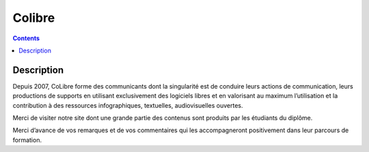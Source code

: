 ﻿
.. index::
   pair: Formation ; Colibre


.. _colibre:

=======================
Colibre
=======================

.. seealso::

   - http://colibre.org/


.. contents::
   :depth: 3


Description
============

Depuis 2007, CoLibre forme des communicants dont la singularité est de conduire 
leurs actions de communication, leurs productions de supports en utilisant 
exclusivement des logiciels libres et en valorisant au maximum l’utilisation et 
la contribution à des ressources infographiques, textuelles, audiovisuelles ouvertes.

Merci de visiter notre site dont une grande partie des contenus sont produits 
par les étudiants du diplôme. 

Merci d’avance de vos remarques et de vos commentaires qui les accompagneront 
positivement dans leur parcours de formation.


